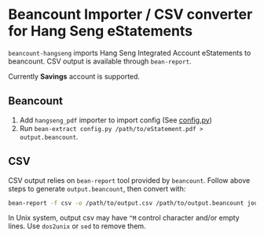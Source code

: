 * Beancount Importer / CSV converter for Hang Seng eStatements

~beancount-hangseng~ imports Hang Seng Integrated Account eStatements to
beancount. CSV output is available through ~bean-report~.

Currently *Savings* account is supported.

** Beancount

1. Add ~hangseng_pdf~ importer to import config (See [[https://github.com/yiufung/beancount-hangseng/blob/master/config.py][config.py]])
2. Run ~bean-extract config.py /path/to/eStatement.pdf > output.beancount~.

** CSV

CSV output relies on ~bean-report~ tool provided by ~beancount~. Follow above steps
to generate ~output.beancount~, then convert with:

#+begin_src sh
bean-report -f csv -o /path/to/output.csv /path/to/output.beancount journal
#+end_src

In Unix system, output csv may have ~^M~ control character and/or empty lines. Use
~dos2unix~ or ~sed~ to remove them.
